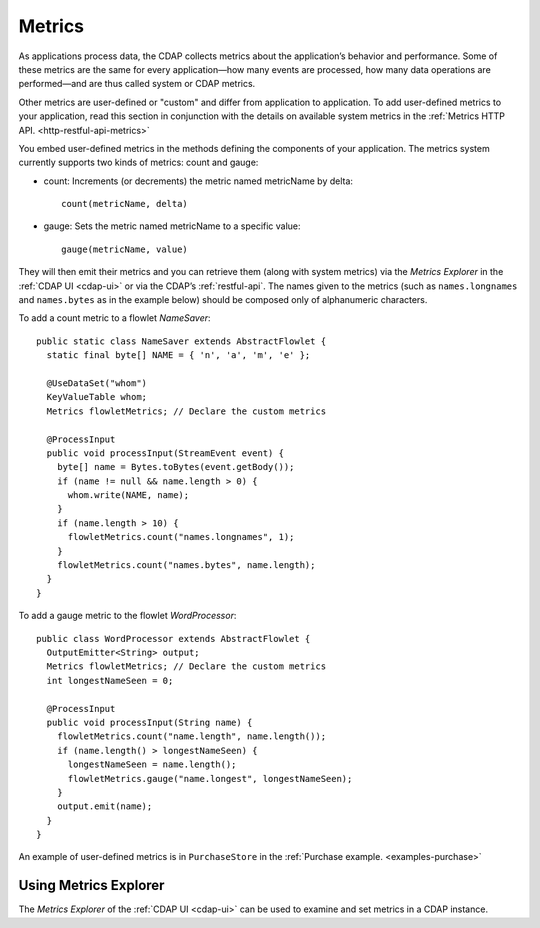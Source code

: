 .. meta::
    :author: Cask Data, Inc.
    :copyright: Copyright © 2014-2015 Cask Data, Inc.

.. _operations-metrics:

=======
Metrics
=======

.. highlight:: java

As applications process data, the CDAP collects metrics about the application’s behavior
and performance. Some of these metrics are the same for every application—how many events
are processed, how many data operations are performed—and are thus called system or CDAP
metrics.

Other metrics are user-defined or "custom" and differ from application to application.
To add user-defined metrics to your application, read this section in conjunction with the
details on available system metrics in the :ref:`Metrics HTTP API. <http-restful-api-metrics>`

You embed user-defined metrics in the methods defining the components of your application.
The metrics system currently supports two kinds of metrics: count and gauge:

- count: Increments (or decrements) the metric named metricName by delta::

    count(metricName, delta)

- gauge: Sets the metric named metricName to a specific value::

    gauge(metricName, value)

They will then emit their metrics and you can retrieve them (along with system metrics)
via the *Metrics Explorer* in the :ref:`CDAP UI <cdap-ui>` or
via the CDAP’s :ref:`restful-api`. The names given to the metrics (such as
``names.longnames`` and ``names.bytes`` as in the example below) should be composed only
of alphanumeric characters.

To add a count metric to a flowlet *NameSaver*::

  public static class NameSaver extends AbstractFlowlet {
    static final byte[] NAME = { 'n', 'a', 'm', 'e' };

    @UseDataSet("whom")
    KeyValueTable whom;
    Metrics flowletMetrics; // Declare the custom metrics

    @ProcessInput
    public void processInput(StreamEvent event) {
      byte[] name = Bytes.toBytes(event.getBody());
      if (name != null && name.length > 0) {
        whom.write(NAME, name);
      }
      if (name.length > 10) {
        flowletMetrics.count("names.longnames", 1);
      }
      flowletMetrics.count("names.bytes", name.length);
    }
  }

To add a gauge metric to the flowlet *WordProcessor*::

  public class WordProcessor extends AbstractFlowlet {
    OutputEmitter<String> output;
    Metrics flowletMetrics; // Declare the custom metrics
    int longestNameSeen = 0;

    @ProcessInput
    public void processInput(String name) {
      flowletMetrics.count("name.length", name.length());
      if (name.length() > longestNameSeen) {
        longestNameSeen = name.length();
        flowletMetrics.gauge("name.longest", longestNameSeen);
      }
      output.emit(name);
    }
  }

An example of user-defined metrics is in ``PurchaseStore`` in the :ref:`Purchase example. <examples-purchase>`

Using Metrics Explorer
----------------------
The *Metrics Explorer* of the :ref:`CDAP UI <cdap-ui>`
can be used to examine and set metrics in a CDAP instance.
